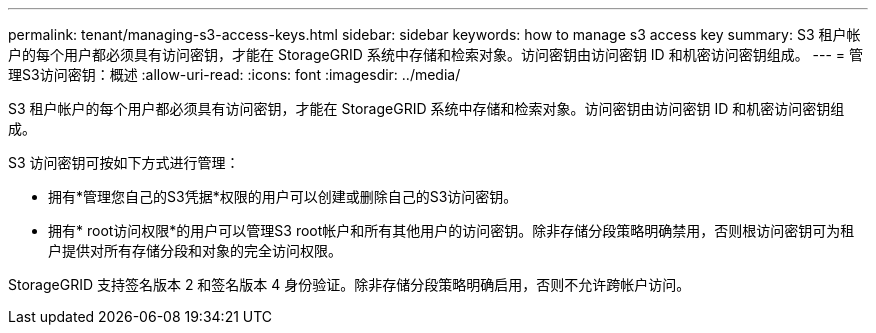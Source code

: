 ---
permalink: tenant/managing-s3-access-keys.html 
sidebar: sidebar 
keywords: how to manage s3 access key 
summary: S3 租户帐户的每个用户都必须具有访问密钥，才能在 StorageGRID 系统中存储和检索对象。访问密钥由访问密钥 ID 和机密访问密钥组成。 
---
= 管理S3访问密钥：概述
:allow-uri-read: 
:icons: font
:imagesdir: ../media/


[role="lead"]
S3 租户帐户的每个用户都必须具有访问密钥，才能在 StorageGRID 系统中存储和检索对象。访问密钥由访问密钥 ID 和机密访问密钥组成。

S3 访问密钥可按如下方式进行管理：

* 拥有*管理您自己的S3凭据*权限的用户可以创建或删除自己的S3访问密钥。
* 拥有* root访问权限*的用户可以管理S3 root帐户和所有其他用户的访问密钥。除非存储分段策略明确禁用，否则根访问密钥可为租户提供对所有存储分段和对象的完全访问权限。


StorageGRID 支持签名版本 2 和签名版本 4 身份验证。除非存储分段策略明确启用，否则不允许跨帐户访问。

